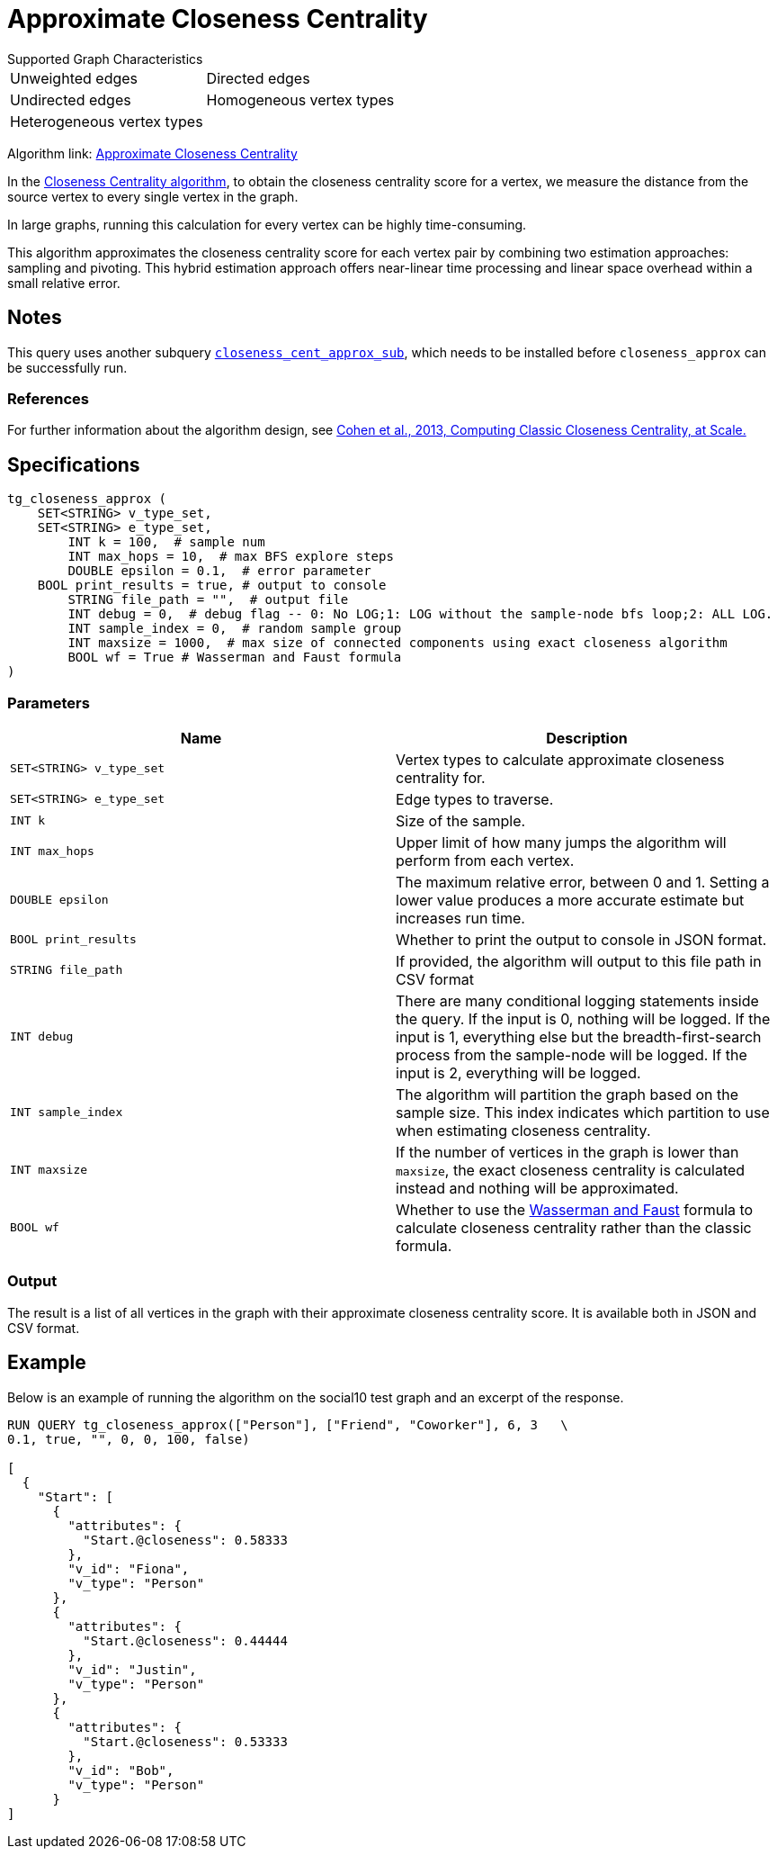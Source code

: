 = Approximate Closeness Centrality
:table-caption!:


.Supported Graph Characteristics
****
[cols='2']
|===
^|Unweighted edges
^|Directed edges
^|Undirected edges
^|Homogeneous vertex types
^|Heterogeneous vertex types
^|
|===

Algorithm link: link:https://github.com/tigergraph/gsql-graph-algorithms/tree/master/algorithms/Centrality/closeness/approximate[Approximate Closeness Centrality]

****


In the xref:centrality-algorithms:closeness-centrality.adoc[Closeness Centrality algorithm], to obtain the closeness centrality score for a vertex, we measure the distance from the source vertex to every single vertex in the graph.

In large graphs, running this calculation for every vertex can be highly time-consuming.

This algorithm approximates the closeness centrality score for each vertex pair by combining two estimation approaches: sampling and pivoting.
This hybrid estimation approach offers near-linear time processing and linear space overhead within a small relative error.

== Notes

This query uses another subquery https://github.com/tigergraph/gsql-graph-algorithms/blob/master/algorithms/schema-free/closeness_cent_approx_sub.gsql[`closeness_cent_approx_sub`],
which needs to be installed before `closeness_approx` can be successfully run.

=== References

For further information about the algorithm design, see link:https://arxiv.org/pdf/1409.0035.pdf[Cohen et al., 2013, Computing Classic Closeness Centrality, at Scale.]

== Specifications

[source,gsql]
----
tg_closeness_approx (
    SET<STRING> v_type_set,
    SET<STRING> e_type_set,
        INT k = 100,  # sample num
        INT max_hops = 10,  # max BFS explore steps
        DOUBLE epsilon = 0.1,  # error parameter
    BOOL print_results = true, # output to console
        STRING file_path = "",  # output file
        INT debug = 0,  # debug flag -- 0: No LOG;1: LOG without the sample-node bfs loop;2: ALL LOG.
        INT sample_index = 0,  # random sample group
        INT maxsize = 1000,  # max size of connected components using exact closeness algorithm
        BOOL wf = True # Wasserman and Faust formula
)
----

=== Parameters

|===
| Name | Description

| `SET<STRING> v_type_set`
| Vertex types to calculate approximate closeness centrality for.

| `SET<STRING> e_type_set`
| Edge types to traverse.

| `INT k`
| Size of the sample.

| `INT max_hops`
| Upper limit of how many jumps the algorithm will perform from each vertex.

| `DOUBLE epsilon`
| The maximum relative error, between 0 and 1. Setting a lower value produces a more accurate estimate but increases run time.

| `BOOL print_results`
| Whether to print the output to console in JSON format.

| `STRING file_path`
| If provided, the algorithm will output to this file path in CSV format

| `INT debug`
| There are many conditional logging statements inside the query.
If the input is 0, nothing will be logged.
If the input is 1, everything else but the breadth-first-search process from the sample-node will be logged.
If the input is 2, everything will be logged.

| `INT sample_index`
| The algorithm will partition the graph based on the sample size. This index indicates which partition to use when estimating closeness centrality.

| `INT maxsize`
| If the number of vertices in the graph is lower than `maxsize`, the exact closeness centrality is calculated instead and nothing will be approximated.

| `BOOL wf`
| Whether to use the https://books.google.com/books/about/Social_Network_Analysis.html?id=CAm2DpIqRUIC[Wasserman and Faust] formula to calculate closeness centrality rather than the classic formula.
|===

=== Output

The result is a list of all vertices in the graph with their approximate closeness centrality score. It is available both in JSON and CSV format.

== Example

Below is an example of running the algorithm on the social10 test graph and an excerpt of the response.

[source,javascript]
----
RUN QUERY tg_closeness_approx(["Person"], ["Friend", "Coworker"], 6, 3   \
0.1, true, "", 0, 0, 100, false)

[
  {
    "Start": [
      {
        "attributes": {
          "Start.@closeness": 0.58333
        },
        "v_id": "Fiona",
        "v_type": "Person"
      },
      {
        "attributes": {
          "Start.@closeness": 0.44444
        },
        "v_id": "Justin",
        "v_type": "Person"
      },
      {
        "attributes": {
          "Start.@closeness": 0.53333
        },
        "v_id": "Bob",
        "v_type": "Person"
      }
]
----
